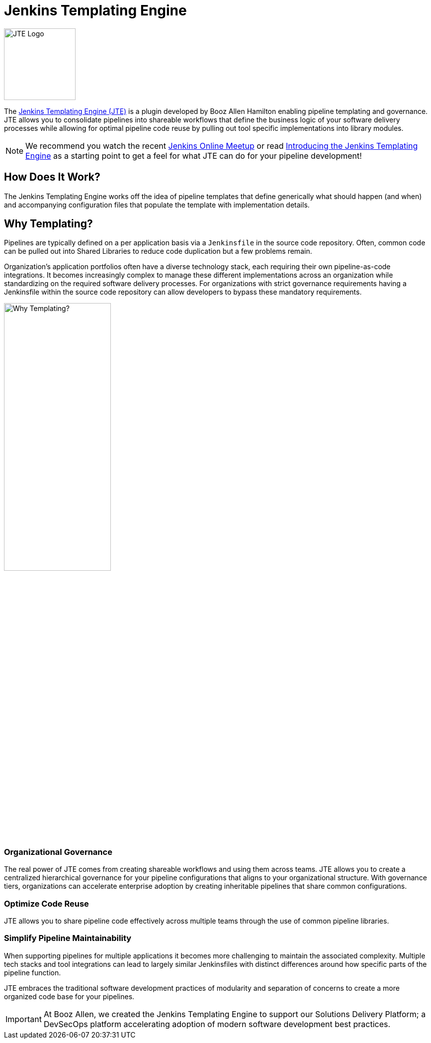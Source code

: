 = Jenkins Templating Engine

image::jte.png[JTE Logo, 144, 144]

The link:++https://plugins.jenkins.io/templating-engine++[Jenkins Templating Engine (JTE)] is a plugin developed by Booz Allen Hamilton enabling pipeline templating and governance. JTE allows you to consolidate pipelines into shareable workflows that define the business logic of your software delivery processes while allowing for optimal pipeline code reuse by pulling out tool specific implementations into library modules.

[NOTE]
====
We recommend you watch the recent https://www.youtube.com/watch?v=pz_kPpb9C1w&feature=youtu.be[Jenkins Online Meetup] or read https://jenkins.io/blog/2019/05/09/templating-engine[Introducing the Jenkins Templating Engine] as a starting point to get a feel for what JTE can do for your pipeline development!
====

== How Does It Work?

The Jenkins Templating Engine works off the idea of pipeline templates that define generically what should happen (and when) and accompanying configuration files that populate the template with implementation details.

== Why Templating?

Pipelines are typically defined on a per application basis via a `Jenkinsfile` in the source code repository.  Often, common code can be pulled out into Shared Libraries to reduce code duplication but a few problems remain.

Organization's application portfolios often have a diverse technology stack, each requiring their own pipeline-as-code integrations.  It becomes increasingly complex to manage these different implementations across an organization while standardizing on the required software delivery processes. For organizations with strict governance requirements having a Jenkinsfile within the source code repository can allow developers to bypass these mandatory requirements.

image::value.png[Why Templating?,height=50%]

=== Organizational Governance

The real power of JTE comes from creating shareable workflows and using them across teams. JTE allows you to create a centralized hierarchical governance for your pipeline configurations that aligns to your organizational structure. With governance tiers, organizations can accelerate enterprise adoption by creating inheritable pipelines that
share common configurations.

=== Optimize Code Reuse

JTE allows you to share pipeline code effectively across multiple teams through the use of common pipeline libraries.

=== Simplify Pipeline Maintainability

When supporting pipelines for multiple applications it becomes more challenging to maintain the associated complexity.  Multiple tech stacks and tool integrations can lead to largely similar Jenkinsfiles with distinct differences around how specific parts of the pipeline function.

JTE embraces the traditional software development practices of modularity and separation of concerns to create a more organized code base for your pipelines.

[IMPORTANT]
====
At Booz Allen, we created the Jenkins Templating Engine to support our Solutions Delivery Platform; a DevSecOps platform accelerating adoption of modern software development best practices.
====